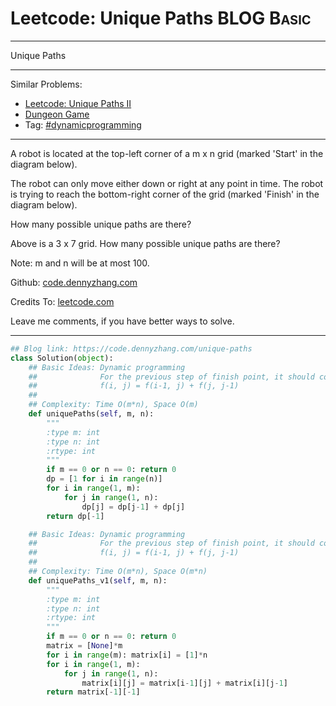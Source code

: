 * Leetcode: Unique Paths                                              :BLOG:Basic:
#+STARTUP: showeverything
#+OPTIONS: toc:nil \n:t ^:nil creator:nil d:nil
:PROPERTIES:
:type:     dynamicprogramming
:END:
---------------------------------------------------------------------
Unique Paths
---------------------------------------------------------------------
#+BEGIN_HTML
<a href="https://github.com/dennyzhang/code.dennyzhang.com/tree/master/problems/unique-paths"><img align="right" width="200" height="183" src="https://www.dennyzhang.com/wp-content/uploads/denny/watermark/github.png" /></a>
#+END_HTML
Similar Problems:
- [[https://code.dennyzhang.com/unique-paths-ii][Leetcode: Unique Paths II]]
- [[https://code.dennyzhang.com/dungeon-game][Dungeon Game]]
- Tag: [[https://code.dennyzhang.com/review-dynamicprogramming][#dynamicprogramming]]
---------------------------------------------------------------------
A robot is located at the top-left corner of a m x n grid (marked 'Start' in the diagram below).

The robot can only move either down or right at any point in time. The robot is trying to reach the bottom-right corner of the grid (marked 'Finish' in the diagram below).

How many possible unique paths are there?

[[image-blog:Unique Paths][https://raw.githubusercontent.com/dennyzhang/code.dennyzhang.com/master/images/robot_maze.png]]

Above is a 3 x 7 grid. How many possible unique paths are there?

Note: m and n will be at most 100.

Github: [[https://github.com/dennyzhang/code.dennyzhang.com/tree/master/problems/unique-paths][code.dennyzhang.com]]

Credits To: [[https://leetcode.com/problems/unique-paths/description/][leetcode.com]]

Leave me comments, if you have better ways to solve.
---------------------------------------------------------------------

#+BEGIN_SRC python
## Blog link: https://code.dennyzhang.com/unique-paths
class Solution(object):
    ## Basic Ideas: Dynamic programming
    ##              For the previous step of finish point, it should come from either up or left
    ##              f(i, j) = f(i-1, j) + f(j, j-1)
    ##
    ## Complexity: Time O(m*n), Space O(m)
    def uniquePaths(self, m, n):
        """
        :type m: int
        :type n: int
        :rtype: int
        """
        if m == 0 or n == 0: return 0
        dp = [1 for i in range(n)]
        for i in range(1, m):
            for j in range(1, n):
                dp[j] = dp[j-1] + dp[j]
        return dp[-1]

    ## Basic Ideas: Dynamic programming
    ##              For the previous step of finish point, it should come from either up or left
    ##              f(i, j) = f(i-1, j) + f(j, j-1)
    ##
    ## Complexity: Time O(m*n), Space O(m*n)
    def uniquePaths_v1(self, m, n):
        """
        :type m: int
        :type n: int
        :rtype: int
        """
        if m == 0 or n == 0: return 0
        matrix = [None]*m
        for i in range(m): matrix[i] = [1]*n
        for i in range(1, m):
            for j in range(1, n):
                matrix[i][j] = matrix[i-1][j] + matrix[i][j-1]
        return matrix[-1][-1]
#+END_SRC

#+BEGIN_HTML
<div style="overflow: hidden;">
<div style="float: left; padding: 5px"> <a href="https://www.linkedin.com/in/dennyzhang001"><img src="https://www.dennyzhang.com/wp-content/uploads/sns/linkedin.png" alt="linkedin" /></a></div>
<div style="float: left; padding: 5px"><a href="https://github.com/dennyzhang"><img src="https://www.dennyzhang.com/wp-content/uploads/sns/github.png" alt="github" /></a></div>
<div style="float: left; padding: 5px"><a href="https://www.dennyzhang.com/slack" target="_blank" rel="nofollow"><img src="https://www.dennyzhang.com/wp-content/uploads/sns/slack.png" alt="slack"/></a></div>
</div>
#+END_HTML
